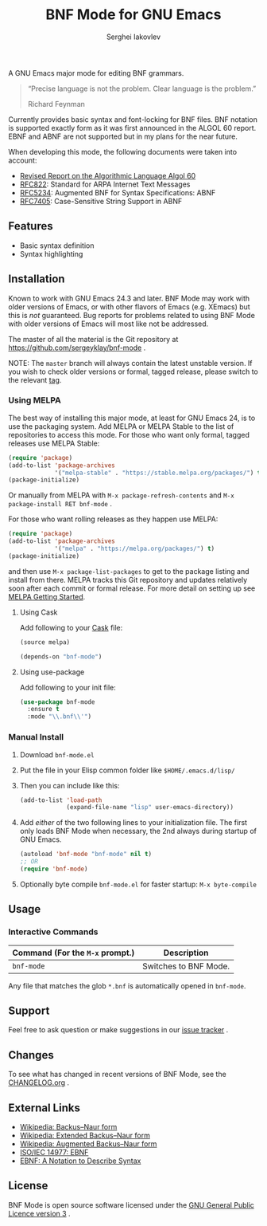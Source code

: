 #+TITLE: BNF Mode for GNU Emacs
#+AUTHOR: Serghei Iakovlev

[[https://www.gnu.org/licenses/gpl-3.0.txt][https://img.shields.io/badge/license-GPL_3-green.svg]]
[[https://travis-ci.com/sergeyklay/bnf-mode][https://travis-ci.com/sergeyklay/bnf-mode.svg]]
[[https://melpa.org/#/bnf-mode][https://melpa.org/packages/bnf-mode-badge.svg]]
[[https://stable.melpa.org/#/bnf-mode][https://stable.melpa.org/packages/bnf-mode-badge.svg]]

A GNU Emacs major mode for editing BNF grammars.

#+begin_quote
“Precise language is not the problem.  Clear language is the problem.”

Richard Feynman
#+end_quote

Currently provides basic syntax and font-locking for BNF files. BNF notation is
supported exactly form as it was first announced in the ALGOL 60 report.
EBNF and ABNF are not supported but  in my plans for the near future.

When developing this mode, the following documents were taken into account:

- [[https://www.masswerk.at/algol60/report.htm][Revised Report on the Algorithmic Language Algol 60]]
- [[https://tools.ietf.org/html/rfc822][RFC822]]: Standard for ARPA Internet Text Messages
- [[https://tools.ietf.org/html/rfc5234][RFC5234]]: Augmented BNF for Syntax Specifications: ABNF
- [[https://tools.ietf.org/html/rfc7405][RFC7405]]: Case-Sensitive String Support in ABNF

** Features

- Basic syntax definition
- Syntax highlighting

** Installation

Known to work with GNU Emacs 24.3 and later.  BNF Mode may work with
older versions of Emacs, or with other flavors of Emacs (e.g. XEmacs)
but this is /not/ guaranteed.  Bug reports for problems related to using
BNF Mode with older versions of Emacs will most like not be addressed.

The master of all the material is the Git repository at
https://github.com/sergeyklay/bnf-mode .

NOTE: The ~master~ branch will always contain the latest unstable version.
If you wish to check older versions or formal, tagged release, please switch
to the relevant [[https://github.com/sergeyklay/bnf-mode/tags][tag]].

*** Using MELPA

The best way of installing this major mode, at least for GNU Emacs 24, is to
use the packaging system.  Add MELPA or MELPA Stable to the list of repositories
to access this mode. For those who want only formal, tagged releases use MELPA Stable:

#+begin_src emacs-lisp
(require 'package)
(add-to-list 'package-archives
             '("melpa-stable" . "https://stable.melpa.org/packages/") t)
(package-initialize)
#+end_src

Or manually from MELPA with ~M-x package-refresh-contents~ and ~M-x package-install RET bnf-mode~ .

For those who want rolling releases as they happen use MELPA:

#+begin_src emacs-lisp
(require 'package)
(add-to-list 'package-archives
             '("melpa" . "https://melpa.org/packages/") t)
(package-initialize)
#+end_src

and then use ~M-x package-list-packages~ to get to the package listing and install from there.
MELPA tracks this Git repository and updates relatively soon after each commit or formal release.
For more detail on setting up see [[https://melpa.org/#/getting-started][MELPA Getting Started]].

**** Using Cask

Add following to your [[https://cask.github.io/][Cask]] file:

#+begin_src emacs-lisp
(source melpa)

(depends-on "bnf-mode")
#+end_src

**** Using use-package

Add following to your init file:

#+begin_src emacs-lisp
(use-package bnf-mode
  :ensure t
  :mode "\\.bnf\\'")
#+end_src

*** Manual Install

1. Download ~bnf-mode.el~
2. Put the file in your Elisp common folder like ~$HOME/.emacs.d/lisp/~
3. Then you can include like this:
   #+begin_src emacs-lisp
   (add-to-list 'load-path
                (expand-file-name "lisp" user-emacs-directory))
   #+end_src
4. Add /either/ of the two following lines to your initialization file.
   The first only loads BNF Mode when necessary, the 2nd always during startup
   of GNU Emacs.
   #+begin_src emacs-lisp
   (autoload 'bnf-mode "bnf-mode" nil t)
   ;; OR
   (require 'bnf-mode)
   #+end_src
5. Optionally byte compile ~bnf-mode.el~ for faster startup: ~M-x byte-compile~

** Usage

*** Interactive Commands

| Command (For the ~M-x~ prompt.) | Description                      |
|---------------------------------+----------------------------------|
| ~bnf-mode~                      | Switches to BNF Mode.            |

Any file that matches the glob ~*.bnf~ is automatically opened in ~bnf-mode~.

** Support

Feel free to ask question or make suggestions in our [[https://github.com/sergeyklay/bnf-mode/issues][issue tracker]] .

** Changes

To see what has changed in recent versions of BNF Mode, see the [[https://github.com/sergeyklay/bnf-mode/blob/master/CHANGELOG.org][CHANGELOG.org]] .

** External Links

- [[https://en.wikipedia.org/wiki/Backus%E2%80%93Naur_form][Wikipedia: Backus–Naur form]]
- [[https://en.wikipedia.org/wiki/Extended_Backus%25E2%2580%2593Naur_form][Wikipedia: Extended Backus–Naur form]]
- [[https://en.wikipedia.org/wiki/Augmented_Backus%25E2%2580%2593Naur_form][Wikipedia: Augmented Backus–Naur form]]
- [[https://www.cl.cam.ac.uk/~mgk25/iso-14977.pdf][ISO/IEC 14977: EBNF]]
- [[https://www.ics.uci.edu/~pattis/ICS-33/lectures/ebnf.pdf][EBNF: A Notation to Describe Syntax]]

** License

BNF Mode is open source software licensed under the [[https://github.com/sergeyklay/bnf-mode/blob/master/LICENSE][GNU General Public Licence version 3]] .
